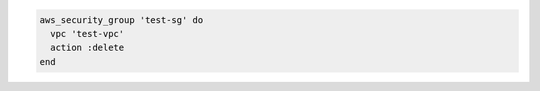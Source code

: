 .. This is an included how-to. 

.. To delete a security group:

.. code-block:: ruby

   aws_security_group 'test-sg' do
     vpc 'test-vpc'
     action :delete
   end	
